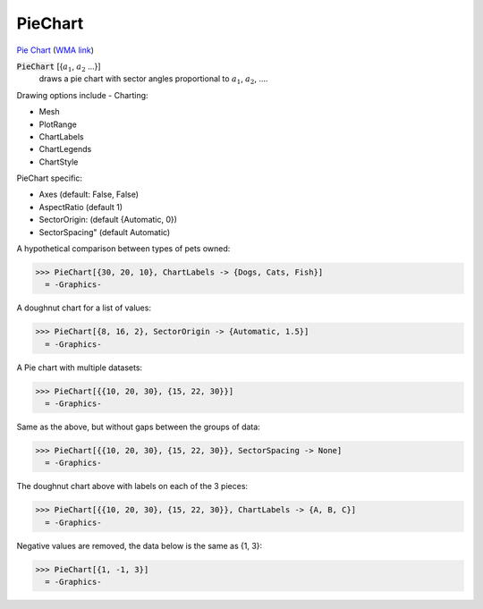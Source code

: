 PieChart
========

`Pie Chart <https://en.wikipedia.org/wiki/Pie_chart>`_     (`WMA link <https://reference.wolfram.com/language/ref/PieChart.html>`_)

:code:`PieChart` [{:math:`a_1`, :math:`a_2` ...}]
    draws a pie chart with sector angles proportional to :math:`a_1`, :math:`a_2`, ....





Drawing options include -
Charting:


- Mesh

- PlotRange

- ChartLabels

- ChartLegends

- ChartStyle




PieChart specific:


- Axes (default: False, False)

- AspectRatio (default 1)

- SectorOrigin: (default {Automatic, 0})

- SectorSpacing" (default Automatic)




A hypothetical comparison between types of pets owned:

>>> PieChart[{30, 20, 10}, ChartLabels -> {Dogs, Cats, Fish}]
  = -Graphics-

A doughnut chart for a list of values:

>>> PieChart[{8, 16, 2}, SectorOrigin -> {Automatic, 1.5}]
  = -Graphics-

A Pie chart with multiple datasets:

>>> PieChart[{{10, 20, 30}, {15, 22, 30}}]
  = -Graphics-

Same as the above, but without gaps between the groups of data:

>>> PieChart[{{10, 20, 30}, {15, 22, 30}}, SectorSpacing -> None]
  = -Graphics-

The doughnut chart above with labels on each of the 3 pieces:

>>> PieChart[{{10, 20, 30}, {15, 22, 30}}, ChartLabels -> {A, B, C}]
  = -Graphics-

Negative values are removed, the data below is the same as {1, 3}:

>>> PieChart[{1, -1, 3}]
  = -Graphics-
